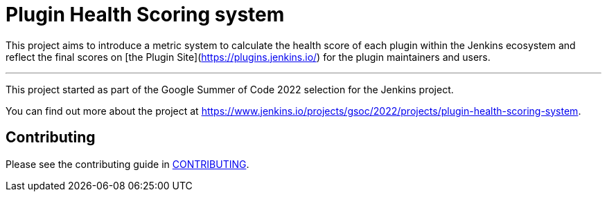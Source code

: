 = Plugin Health Scoring system

This project aims to introduce a metric system to calculate the health score of each plugin within the Jenkins ecosystem and reflect the final scores on [the Plugin Site](https://plugins.jenkins.io/) for the plugin maintainers and users.

'''

This project started as part of the Google Summer of Code 2022 selection for the Jenkins project.

You can find out more about the project at https://www.jenkins.io/projects/gsoc/2022/projects/plugin-health-scoring-system.

== Contributing

Please see the contributing guide in link:CONTRIBUTING.adoc[CONTRIBUTING].
